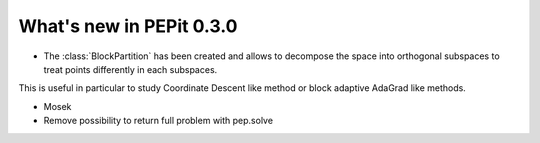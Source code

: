 What's new in PEPit 0.3.0
=========================


- The :class:`BlockPartition` has been created and allows to decompose the space into orthogonal subspaces to treat points differently in each subspaces.
This is useful in particular to study Coordinate Descent like method or block adaptive AdaGrad like methods.

- Mosek

- Remove possibility to return full problem with pep.solve
